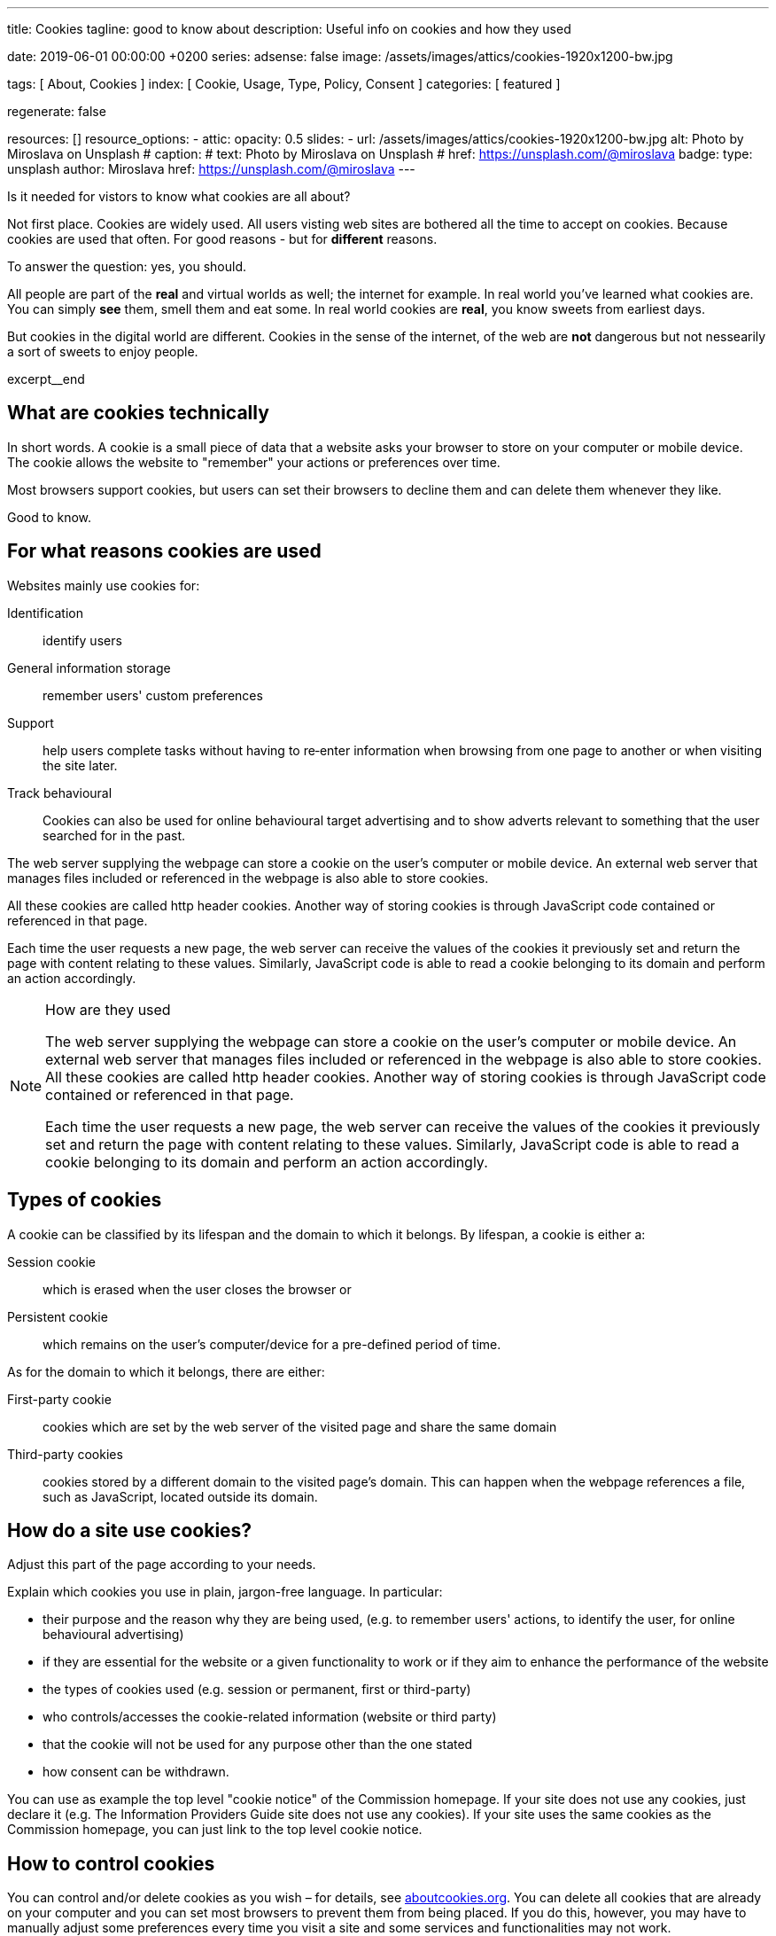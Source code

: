 ---
title:                                  Cookies
tagline:                                good to know about
description:                            Useful info on cookies and how they used

date:                                   2019-06-01 00:00:00 +0200
series:
adsense:                                false
image:                                  /assets/images/attics/cookies-1920x1200-bw.jpg

tags:                                   [ About, Cookies ]
index:                                  [ Cookie, Usage, Type, Policy, Consent ]
categories:                             [ featured ]

regenerate:                             false

resources:                              []
resource_options:
  - attic:
      opacity:                          0.5
      slides:
        - url:                          /assets/images/attics/cookies-1920x1200-bw.jpg
          alt:                          Photo by Miroslava on Unsplash
#         caption:                      
#           text:                       Photo by Miroslava on Unsplash
#           href:                       https://unsplash.com/@miroslava
          badge:
            type:                       unsplash
            author:                     Miroslava
            href:                       https://unsplash.com/@miroslava
---

// TODO:  For POSTS, currently the include:: macro does NOT work.
// Path calculation needes to be fixec (includes the document file name) 
// -----------------------------------------------------------------------------

// NOTE
// -----------------------------------------------------------------------------
// See: http://ec.europa.eu/ipg/basics/legal/cookies/index_en.htm

// NOTE:  General Asciidoc page attributes settings
// -----------------------------------------------------------------------------
:page-liquid:

// Additional Asciidoc page attributes goes here
// -----------------------------------------------------------------------------
// :page-imagesdir: {{page.images.dir}}


// NOTE: Place an excerpt at the most top position
// -----------------------------------------------------------------------------
Is it needed for vistors to know what cookies are all about?

Not first place. Cookies are widely used. All users visting web sites are 
bothered all the time to accept on cookies. Because cookies are used that often. 
For good reasons - but for *different* reasons. 

To answer the question: yes, you should.

All people are part of the *real* and virtual worlds as well; the internet 
for example. In real world you've learned what cookies are. You can simply 
*see* them, smell them and eat some. In real world cookies are *real*, you
know sweets from earliest days.

But cookies in the digital world are different. Cookies in the sense of the 
internet, of the web are *not* dangerous but not nessearily a sort of sweets
to enjoy people.

[role="clearfix mb-3"]
excerpt__end


// Page content
// -----------------------------------------------------------------------------
[[readmore]]

== What are cookies technically

[role="mb-3"]
// image::{{page.image}}[{{page.title}}]
// image::/assets/images/attics/cookies-1920x1200-bw.png[{{page.title}}, 800]
 
In short words. A cookie is a small piece of data that a website asks your
browser to store on your computer or mobile device. The cookie allows the 
website to "remember" your actions or preferences over time.

Most browsers support cookies, but users can set their browsers to decline 
them and can delete them whenever they like.

Good to know.

== For what reasons cookies are used

Websites mainly use cookies for:

Identification::
identify users

General information storage::
remember users' custom preferences

Support::
help users complete tasks without having to re‑enter information 
when browsing from one page to another or when visiting the site later.

Track behavioural::
Cookies can also be used for online behavioural target advertising and to 
show adverts relevant to something that the user searched for in the past.

The web server supplying the webpage can store a cookie on the user's 
computer or mobile device. An external web server that manages files 
included or referenced in the webpage is also able to store cookies. 

All these cookies are called http header cookies. Another way of storing 
cookies is through JavaScript code contained or referenced in that page.

Each time the user requests a new page, the web server can receive the 
values of the cookies it previously set and return the page with content
relating to these values. Similarly, JavaScript code is able to read a
cookie belonging to its domain and perform an action accordingly.


.How are they used
[NOTE]
====
The web server supplying the webpage can store a cookie on the user's 
computer or mobile device. An external web server that manages files included 
or referenced in the webpage is also able to store cookies. All these 
cookies are called http header cookies. Another way of storing cookies is
through JavaScript code contained or referenced in that page.

Each time the user requests a new page, the web server can receive the
values of the cookies it previously set and return the page with content
relating to these values. Similarly, JavaScript code is able to read a
cookie belonging to its domain and perform an action accordingly.
====


== Types of cookies

A cookie can be classified by its lifespan and the domain to which it belongs. 
By lifespan, a cookie is either a:

Session cookie::
which is erased when the user closes the browser or

Persistent cookie::
which remains on the user's computer/device for a pre-defined period of time.

As for the domain to which it belongs, there are either:

First-party cookie::
cookies which are set by the web server of the visited page and share the 
same domain

Third-party cookies::
cookies stored by a different domain to the visited page's domain. 
This can happen when the webpage references a file, such as JavaScript, 
located outside its domain.


== How do a site use cookies?

Adjust this part of the page according to your needs.

Explain which cookies you use in plain, jargon-free language. In particular:

*	their purpose and the reason why they are being used, (e.g. to remember 
users' actions, to identify the user, for online behavioural advertising) 
*	if they are essential for the website or a given functionality to work 
or if they aim to enhance the performance of the website
*	the types of cookies used (e.g. session or permanent, first or third-party)
*	who controls/accesses the cookie-related information (website or third party)
*	that the cookie will not be used for any purpose other than the one stated
*	how consent can be withdrawn.

You can use as example the top level "cookie notice" of the Commission homepage.
If your site does not use any cookies, just declare it (e.g. The Information 
Providers Guide site does not use any cookies). If your site uses the same 
cookies as the Commission homepage, you can just link to the top level 
cookie notice.


== How to control cookies

You can control and/or delete cookies as you wish – for details, 
see link:{http://www.aboutcookies.org/}[aboutcookies.org]. You can delete 
all cookies that are already on your computer and you can set most 
browsers to prevent them from being placed. If you do this, however, 
you may have to manually adjust some preferences every time you visit 
a site and some services and functionalities may not work.




